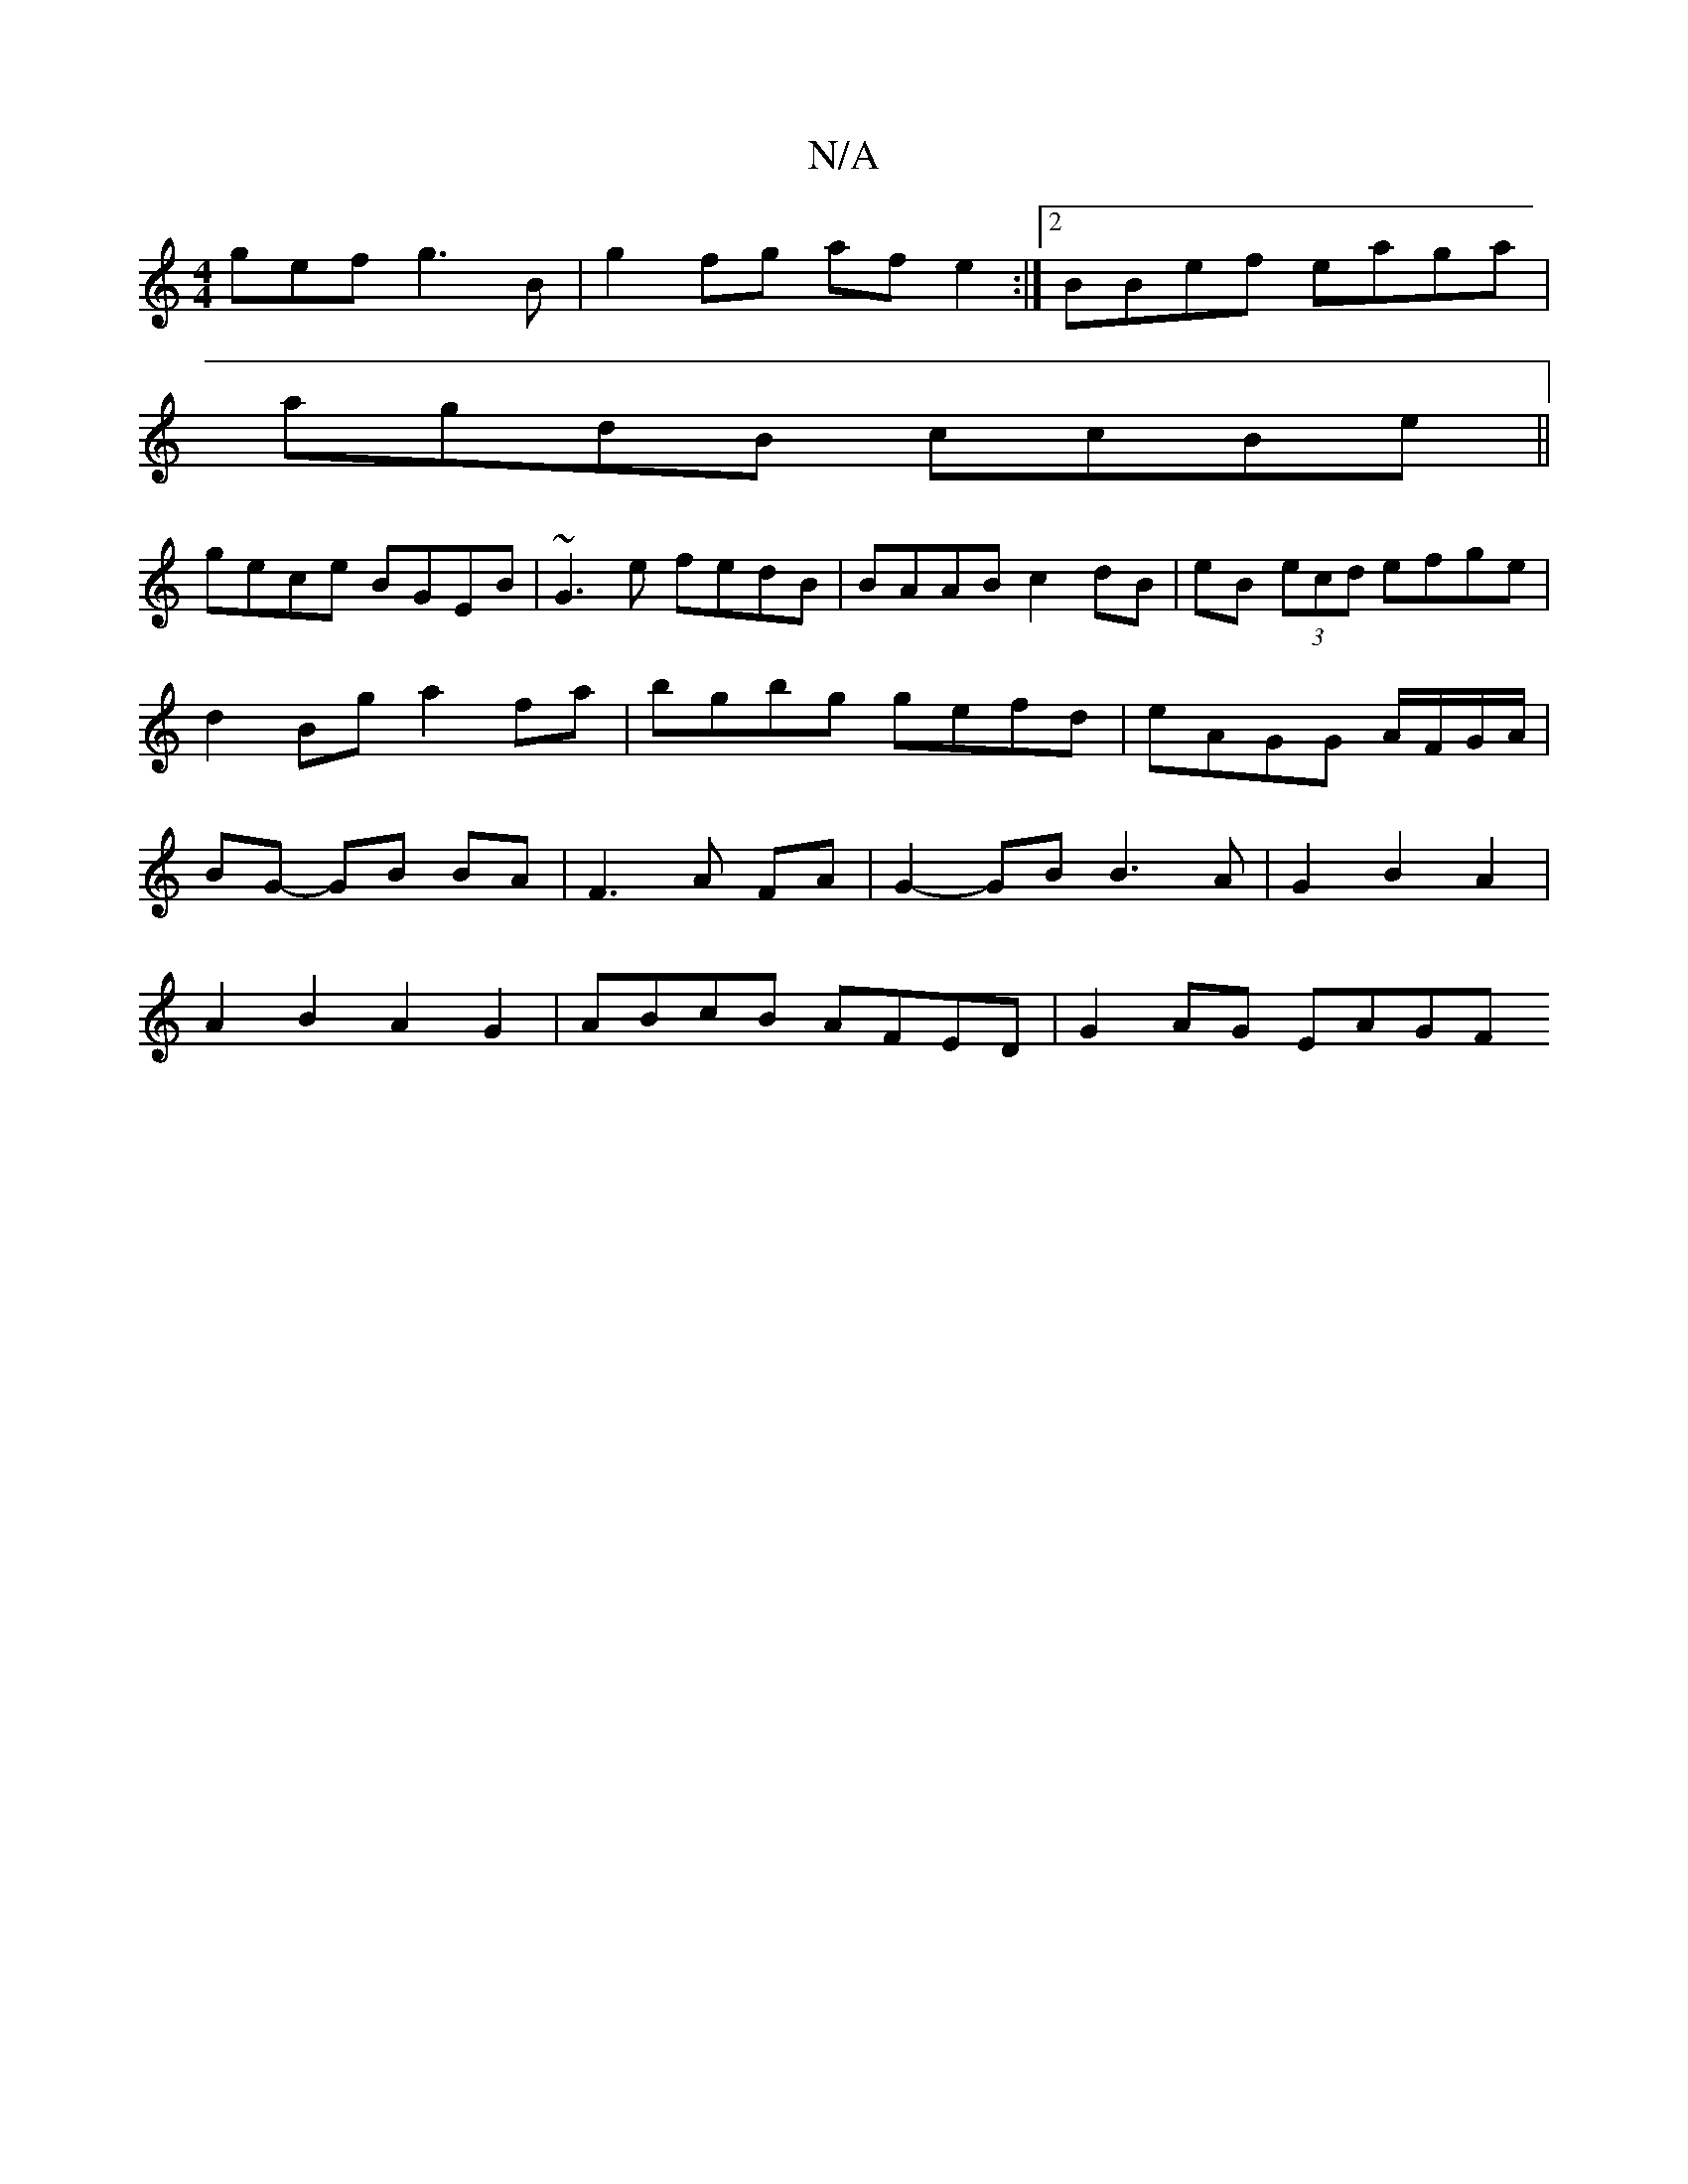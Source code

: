 X:1
T:N/A
M:4/4
R:N/A
K:Cmajor
gef g3B|g2 fg afe2:|2 BBef eaga|
agdB ccBe||
gece BGEB|~G3e fedB|BAAB c2dB|eB (3ecd efge | d2 Bg a2 fa | bgbg gefd|eAGG A/F/G/A/ | BG- GB BA | F3 A FA | G2- GB B3A|G2B2A2|
A2B2A2G2|ABcB AFED|G2AG EAGF